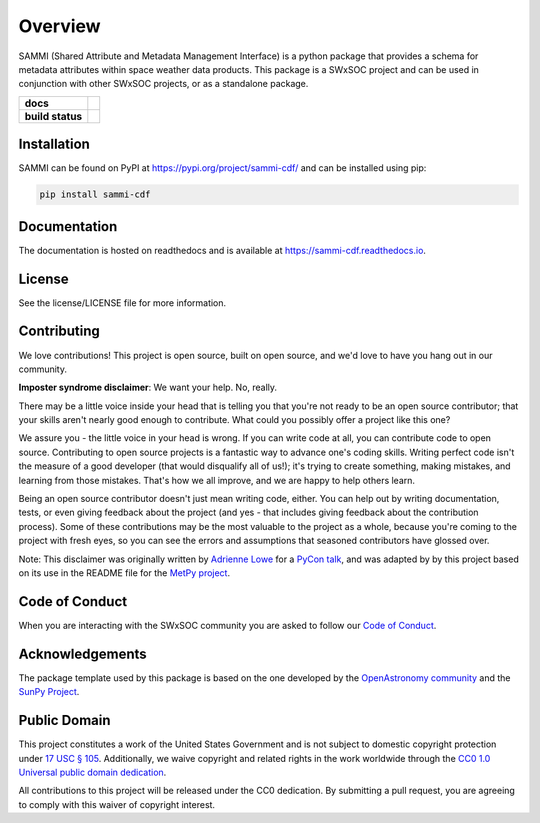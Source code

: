 ========
Overview
========

SAMMI (Shared Attribute and Metadata Management Interface) is a python package that provides a schema for metadata attributes within space weather data products.
This package is a SWxSOC project and can be used in conjunction with other SWxSOC projects, or as a standalone package.

.. start-badges

.. list-table::
    :stub-columns: 1

    * - docs
      - |docs| |readthedocs|
    * - build status
      - |testing| |codestyle| |coverage|

.. |docs| image:: https://github.com/swxsoc/sammi/actions/workflows/docs.yml/badge.svg
    :target: https://github.com/swxsoc/sammi/actions/workflows/docs.yml
    :alt: Documentation Build Status

.. |testing| image:: https://github.com/swxsoc/sammi/actions/workflows/testing.yml/badge.svg
    :target: https://github.com/swxsoc/sammi/actions/workflows/testing.yml
    :alt: Build Status

.. |codestyle| image:: https://github.com/swxsoc/sammi/actions/workflows/codestyle.yml/badge.svg
    :target: https://github.com/swxsoc/sammi/actions/workflows/codestyle.yml
    :alt: Codestyle and linting using flake8

.. |coverage| image:: https://codecov.io/gh/swxsoc/sammi/branch/main/graph/badge.svg?token=C6JLIWZRBU
    :target: https://codecov.io/gh/swxsoc/sammi
    :alt: Testing coverage

.. |readthedocs| image:: https://readthedocs.org/projects/sammi-cdf/badge/?version=latest
    :target: https://sammi-cdf.readthedocs.io/en/latest/?badge=latest
    :alt: Documentation Status

.. end-badges

Installation
------------

SAMMI can be found on PyPI at `https://pypi.org/project/sammi-cdf/ <https://pypi.org/project/sammi-cdf/>`_ and can be installed using pip:

.. code-block:: bash

    pip install sammi-cdf

Documentation
-------------

The documentation is hosted on readthedocs and is available at `https://sammi-cdf.readthedocs.io <https://sammi-cdf.readthedocs.io>`_.

License
-------

See the license/LICENSE file for more information.


Contributing
------------

We love contributions! This project is open source,
built on open source, and we'd love to have you hang out in our community.

**Imposter syndrome disclaimer**: We want your help. No, really.

There may be a little voice inside your head that is telling you that you're not
ready to be an open source contributor; that your skills aren't nearly good
enough to contribute. What could you possibly offer a project like this one?

We assure you - the little voice in your head is wrong. If you can write code at
all, you can contribute code to open source. Contributing to open source
projects is a fantastic way to advance one's coding skills. Writing perfect code
isn't the measure of a good developer (that would disqualify all of us!); it's
trying to create something, making mistakes, and learning from those
mistakes. That's how we all improve, and we are happy to help others learn.

Being an open source contributor doesn't just mean writing code, either. You can
help out by writing documentation, tests, or even giving feedback about the
project (and yes - that includes giving feedback about the contribution
process). Some of these contributions may be the most valuable to the project as
a whole, because you're coming to the project with fresh eyes, so you can see
the errors and assumptions that seasoned contributors have glossed over.

Note: This disclaimer was originally written by
`Adrienne Lowe <https://github.com/adriennefriend>`_ for a
`PyCon talk <https://www.youtube.com/watch?v=6Uj746j9Heo>`_, and was adapted by
by this project based on its use in the README file for the
`MetPy project <https://github.com/Unidata/MetPy>`_.

Code of Conduct
---------------
When you are interacting with the SWxSOC community you are asked to follow
our `Code of Conduct <https://github.com/swxsoc/code-of-conduct/blob/main/CODE_OF_CONDUCT.md>`_.

Acknowledgements
----------------
The package template used by this package is based on the one developed by the
`OpenAstronomy community <https://openastronomy.org>`_ and the `SunPy Project <https://sunpy.org/>`_.

Public Domain
-------------

This project constitutes a work of the United States Government and is not subject to domestic copyright protection under `17 USC § 105 <https://www.govinfo.gov/app/details/USCODE-2010-title17/USCODE-2010-title17-chap1-sec105>`__. Additionally, we waive copyright and related rights in the work worldwide through the `CC0 1.0 Universal public domain dedication <https://creativecommons.org/publicdomain/zero/1.0/>`__.

All contributions to this project will be released under the CC0
dedication. By submitting a pull request, you are agreeing to comply
with this waiver of copyright interest.
